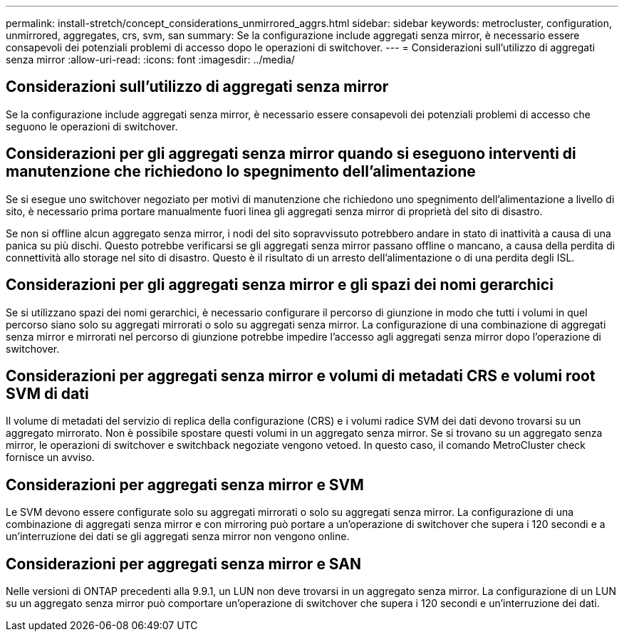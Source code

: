 ---
permalink: install-stretch/concept_considerations_unmirrored_aggrs.html 
sidebar: sidebar 
keywords: metrocluster, configuration, unmirrored, aggregates, crs, svm, san 
summary: Se la configurazione include aggregati senza mirror, è necessario essere consapevoli dei potenziali problemi di accesso dopo le operazioni di switchover. 
---
= Considerazioni sull'utilizzo di aggregati senza mirror
:allow-uri-read: 
:icons: font
:imagesdir: ../media/




== Considerazioni sull'utilizzo di aggregati senza mirror

Se la configurazione include aggregati senza mirror, è necessario essere consapevoli dei potenziali problemi di accesso che seguono le operazioni di switchover.



== Considerazioni per gli aggregati senza mirror quando si eseguono interventi di manutenzione che richiedono lo spegnimento dell'alimentazione

Se si esegue uno switchover negoziato per motivi di manutenzione che richiedono uno spegnimento dell'alimentazione a livello di sito, è necessario prima portare manualmente fuori linea gli aggregati senza mirror di proprietà del sito di disastro.

Se non si offline alcun aggregato senza mirror, i nodi del sito sopravvissuto potrebbero andare in stato di inattività a causa di una panica su più dischi. Questo potrebbe verificarsi se gli aggregati senza mirror passano offline o mancano, a causa della perdita di connettività allo storage nel sito di disastro. Questo è il risultato di un arresto dell'alimentazione o di una perdita degli ISL.



== Considerazioni per gli aggregati senza mirror e gli spazi dei nomi gerarchici

Se si utilizzano spazi dei nomi gerarchici, è necessario configurare il percorso di giunzione in modo che tutti i volumi in quel percorso siano solo su aggregati mirrorati o solo su aggregati senza mirror. La configurazione di una combinazione di aggregati senza mirror e mirrorati nel percorso di giunzione potrebbe impedire l'accesso agli aggregati senza mirror dopo l'operazione di switchover.



== Considerazioni per aggregati senza mirror e volumi di metadati CRS e volumi root SVM di dati

Il volume di metadati del servizio di replica della configurazione (CRS) e i volumi radice SVM dei dati devono trovarsi su un aggregato mirrorato. Non è possibile spostare questi volumi in un aggregato senza mirror. Se si trovano su un aggregato senza mirror, le operazioni di switchover e switchback negoziate vengono vetoed. In questo caso, il comando MetroCluster check fornisce un avviso.



== Considerazioni per aggregati senza mirror e SVM

Le SVM devono essere configurate solo su aggregati mirrorati o solo su aggregati senza mirror. La configurazione di una combinazione di aggregati senza mirror e con mirroring può portare a un'operazione di switchover che supera i 120 secondi e a un'interruzione dei dati se gli aggregati senza mirror non vengono online.



== Considerazioni per aggregati senza mirror e SAN

Nelle versioni di ONTAP precedenti alla 9.9.1, un LUN non deve trovarsi in un aggregato senza mirror. La configurazione di un LUN su un aggregato senza mirror può comportare un'operazione di switchover che supera i 120 secondi e un'interruzione dei dati.
